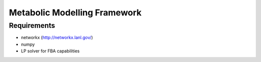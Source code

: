 =============================
Metabolic Modelling Framework
=============================


Requirements
------------

* networkx (http://networkx.lanl.gov/)
* numpy
* LP solver for FBA capabilities

